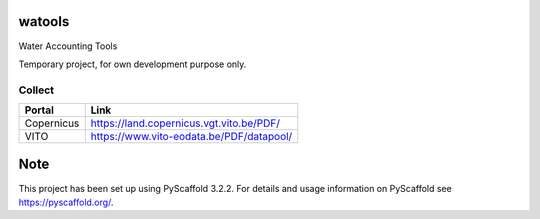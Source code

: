 .. -*- mode: rst -*-

|Travis|_ |ReadTheDocs|_

.. |Travis| image:: https://travis-ci.org/IHEProjects/watools.svg?branch=master
.. _Travis: https://travis-ci.org/IHEProjects/watools

.. |ReadTheDocs| image:: https://readthedocs.org/projects/watools/badge/?version=latest
.. _ReadTheDocs: https://watools.readthedocs.io/en/latest/?badge=latest

watools
=======

Water Accounting Tools

Temporary project, for own development purpose only.


Collect
-------

+------------+------------------------------------------+
| Portal     | Link                                     |
+============+==========================================+
| Copernicus | https://land.copernicus.vgt.vito.be/PDF/ |
+------------+------------------------------------------+
| VITO       | https://www.vito-eodata.be/PDF/datapool/ |
+------------+------------------------------------------+


Note
====

This project has been set up using PyScaffold 3.2.2. For details and usage
information on PyScaffold see https://pyscaffold.org/.
